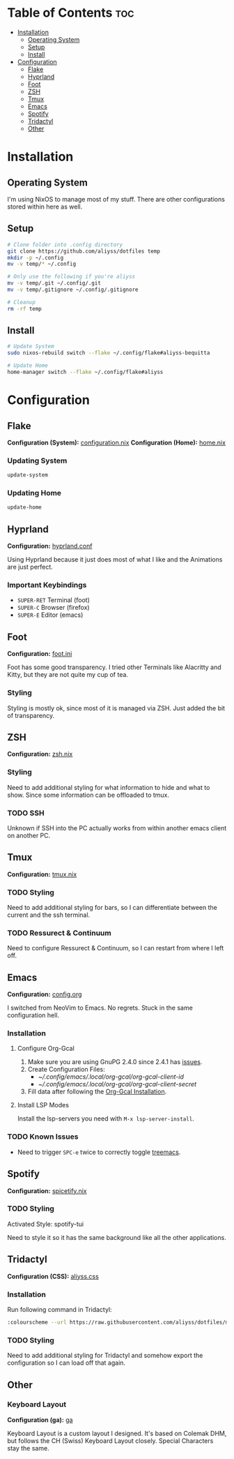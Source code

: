 * Table of Contents                                                     :toc:
- [[#installation][Installation]]
  - [[#operating-system][Operating System]]
  - [[#setup][Setup]]
  - [[#install][Install]]
- [[#configuration][Configuration]]
  - [[#flake][Flake]]
  - [[#hyprland][Hyprland]]
  - [[#foot][Foot]]
  - [[#zsh][ZSH]]
  - [[#tmux][Tmux]]
  - [[#emacs][Emacs]]
  - [[#spotify][Spotify]]
  - [[#tridactyl][Tridactyl]]
  - [[#other][Other]]

* Installation

** Operating System
I'm using NixOS to manage most of my stuff. There are other configurations stored within here as well.

** Setup

#+begin_src bash
  # Clone folder into .config directory
  git clone https://github.com/aliyss/dotfiles temp
  mkdir -p ~/.config
  mv -v temp/* ~/.config

  # Only use the following if you're aliyss
  mv -v temp/.git ~/.config/.git
  mv -v temp/.gitignore ~/.config/.gitignore

  # Cleanup
  rm -rf temp
#+end_src

** Install

#+begin_src bash
  # Update System
  sudo nixos-rebuild switch --flake ~/.config/flake#aliyss-bequitta

  # Update Home
  home-manager switch --flake ~/.config/flake#aliyss
#+end_src

* Configuration

** Flake
*Configuration (System):* [[./flake/configuration.nix][configuration.nix]]
*Configuration (Home):* [[./flake/home-manager/home.nix][home.nix]]

*** Updating System
#+begin_src bash
  update-system
#+end_src

*** Updating Home
#+begin_src bash
  update-home
#+end_src

** Hyprland
*Configuration:* [[./hypr/hyprland.conf][hyprland.conf]]

Using Hyprland because it just does most of what I like and the Animations are just perfect.

*** Important Keybindings
- ~SUPER-RET~ Terminal (foot)
- ~SUPER-C~ Browser (firefox)
- ~SUPER-E~ Editor (emacs)

** Foot
*Configuration:* [[./foot/foot.ini][foot.ini]]

Foot has some good transparency. I tried other Terminals like Alacritty and Kitty, but they are not quite my cup of tea.

*** Styling
Styling is mostly ok, since most of it is managed via ZSH. Just added the bit of transparency.

** ZSH
*Configuration:* [[./flake/home-manager/apps/zsh.nix][zsh.nix]]

*** Styling
Need to add additional styling for what information to hide and what to show. Since some information can be offloaded to tmux.

*** TODO SSH
Unknown if SSH into the PC actually works from within another emacs client on another PC.

** Tmux
*Configuration:* [[./flake/home-manager/apps/tmux.nix][tmux.nix]]

*** TODO Styling
Need to add additional styling for bars, so I can differentiate between the current and the ssh terminal.

*** TODO Ressurect & Continuum
Need to configure Ressurect & Continuum, so I can restart from where I left off.

** Emacs
*Configuration:* [[./emacs/config.org][config.org]]

I switched from NeoVim to Emacs. No regrets. Stuck in the same configuration hell.

*** Installation
**** Configure Org-Gcal
1. Make sure you are using GnuPG 2.4.0 since 2.4.1 has [[https://github.com/kidd/org-gcal.el/issues/236#issuecomment-1646443501][issues]].
2. Create Configuration Files:
   - [[~/.config/emacs/.local/org-gcal/org-gcal-client-id]]
   - [[~/.config/emacs/.local/org-gcal/org-gcal-client-secret]]
3. Fill data after following the [[https://github.com/kidd/org-gcal.el#installation][Org-Gcal Installation]].

**** Install LSP Modes
Install the lsp-servers you need with ~M-x lsp-server-install~.

*** TODO Known Issues
- Need to trigger ~SPC-e~ twice to correctly toggle _treemacs_.

** Spotify
*Configuration:* [[./flake/home-manager/apps/spicetify.nix][spicetify.nix]]

*** TODO Styling
Activated Style: spotify-tui

Need to style it so it has the same background like all the other applications.

** Tridactyl
*Configuration (CSS):* [[./tridactyl/aliyss.css][aliyss.css]]

*** Installation
Run following command in Tridactyl:
#+begin_src bash
:colourscheme --url https://raw.githubusercontent.com/aliyss/dotfiles/main/tridactyl/aliyss.css aliyss
#+end_src

*** TODO Styling
Need to add additional styling for Tridactyl and somehow export the configuration so I can load off that again.

** Other

*** Keyboard Layout
*Configuration (ga):* [[./xkb/symbols/ga][ga]]

Keyboard Layout is a custom layout I designed. It's based on Colemak DHM, but follows the CH (Swiss) Keyboard Layout closely. Special Characters stay the same.
